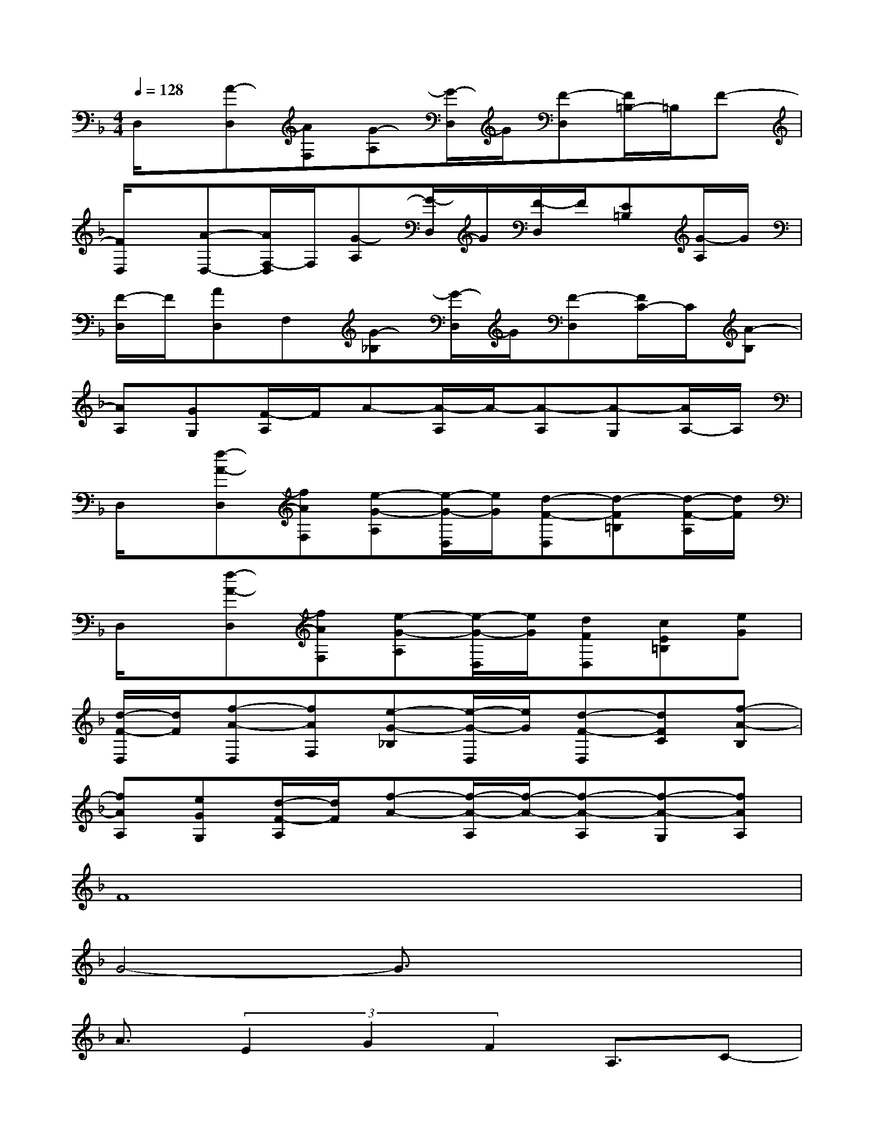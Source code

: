 X:1
T:
M:4/4
L:1/8
Q:1/4=128
K:F%1flats
V:1
D,/2x/2[A-D,][AF,][G-A,][G/2-D,/2]G/2[F-D,][F/2=B,/2-]=B,/2F-|
[F/2D,/2]x/2[A-D,-][A/2F,/2-D,/2]F,/2[G-A,][G/2-D,/2]G/2[F/2-D,/2]F/2[E=B,][G/2-A,/2]G/2|
[F/2-D,/2]F/2[AD,]F,[G-_B,][G/2-D,/2]G/2[F-D,][F/2C/2-]C/2[A-B,]|
[AA,][GG,][F/2-A,/2]F/2A-[A/2-A,/2]A/2-[A-A,][A-G,][A/2A,/2-]A,/2|
D,/2x/2[f-A-D,][fAF,][e-G-A,][e/2-G/2-D,/2][e/2G/2][d-F-D,][d-F=B,][d/2-F/2-A,/2][d/2F/2]|
D,/2x/2[f-A-D,][fAF,][e-G-A,][e/2-G/2-D,/2][e/2G/2][dFD,][cE=B,][eG]|
[d/2-F/2-D,/2][d/2F/2][f-A-D,][fAF,][e-G-_B,][e/2-G/2-D,/2][e/2G/2][d-F-D,][dFC][f-A-B,]|
[fAA,][eGG,][d/2-F/2-A,/2][d/2F/2][f-A-][f/2-A/2-A,/2][f/2-A/2-][f-A-A,][f-A-G,][fAA,]|
F8|
G4-G3/2x2x/2|
A3/2(3E2G2F2A,3/2C-|
[C/2B,/2-]B,6-B,x/2|
A2G-[G/2F/2-]F/2G4|
(3A2E2G2F-[F/2A,/2-]A,C3/2|
B,6-B,/2x3/2|
F4G4